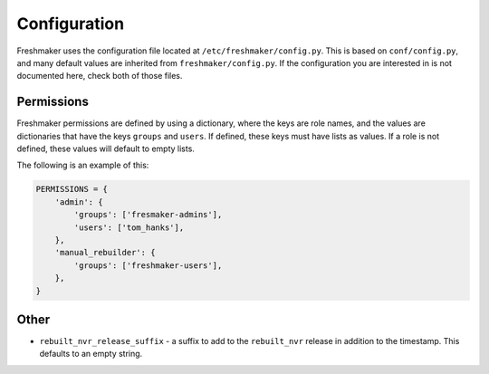 =============
Configuration
=============

Freshmaker uses the configuration file located at
``/etc/freshmaker/config.py``. This is based on ``conf/config.py``, and many
default values are inherited from ``freshmaker/config.py``. If the
configuration you are interested in is not documented here, check both of those
files.


Permissions
===========

Freshmaker permissions are defined by using a dictionary, where the keys
are role names, and the values are dictionaries that have the keys ``groups``
and ``users``. If defined, these keys must have lists as values. If a role is
not defined, these values will default to empty lists.

The following is an example of this:

.. sourcecode:: python

    PERMISSIONS = {
        'admin': {
            'groups': ['fresmaker-admins'],
            'users': ['tom_hanks'],
        },
        'manual_rebuilder': {
            'groups': ['freshmaker-users'],
        },
    }


Other
=====

* ``rebuilt_nvr_release_suffix`` - a suffix to add to the ``rebuilt_nvr``
  release in addition to the timestamp. This defaults to an empty string.
